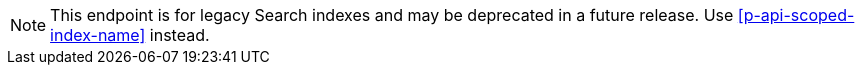 NOTE: This endpoint is for legacy Search indexes and may be deprecated in a future release.
Use <<p-api-scoped-index-name>> instead.